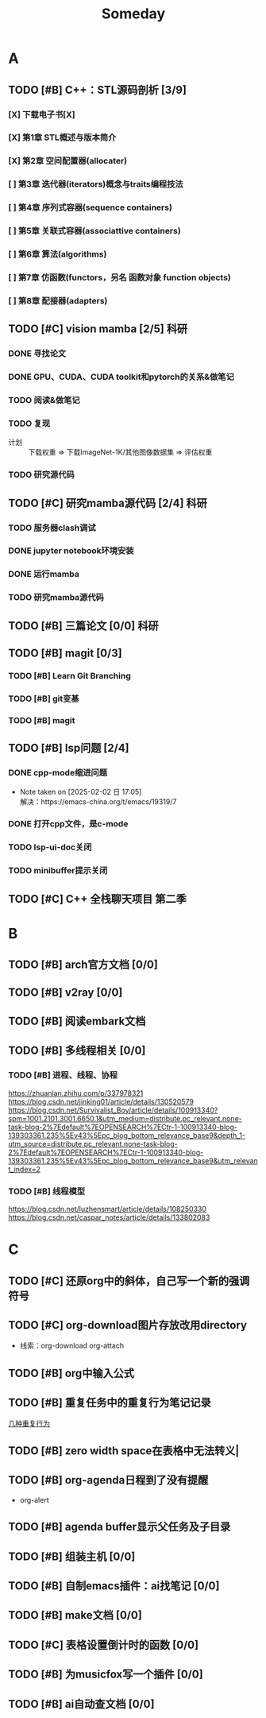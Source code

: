 #+title: Someday
#+STARTUP: show2levels

* A
** TODO [#B] C++：STL源码剖析 [3/9]
*** [X] 下载电子书[X]
*** [X] 第1章 STL概述与版本简介
*** [X] 第2章 空间配置器(allocater)
SCHEDULED: <2024-12-24 二 14:00>
:LOGBOOK:
CLOCK: [2024-12-24 二 13:59]--[2024-12-24 二 14:52] =>  0:53
CLOCK: [2024-12-24 二 13:58]--[2024-12-24 二 13:59] =>  0:01
:END:
*** [ ] 第3章 迭代器(iterators)概念与traits编程技法
:LOGBOOK:
CLOCK: [2024-12-24 二 14:53]--[2024-12-24 二 15:40] =>  0:47
:END:
*** [ ] 第4章 序列式容器(sequence containers)
*** [ ] 第5章 关联式容器(associattive containers)
*** [ ] 第6章 算法(algorithms)
*** [ ] 第7章 仿函数(functors，另名 函数对象 function objects)
*** [ ] 第8章 配接器(adapters)
** TODO [#C] vision mamba [2/5] :科研:
*** DONE 寻找论文
*** DONE GPU、CUDA、CUDA toolkit和pytorch的关系&做笔记
:LOGBOOK:
CLOCK: [2024-12-25 三 16:03]--[2024-12-25 三 16:21] =>  0:18
CLOCK: [2024-12-25 三 10:45]--[2024-12-25 三 11:04] =>  0:19
:END:
*** TODO 阅读&做笔记
*** TODO 复现
:LOGBOOK:
CLOCK: [2024-12-25 三 19:04]--[2024-12-25 三 19:49] =>  0:45
CLOCK: [2024-12-25 三 17:10]--[2024-12-25 三 18:07] =>  0:57
CLOCK: [2024-12-25 三 16:21]--[2024-12-25 三 17:09] =>  0:48
CLOCK: [2024-12-25 三 09:57]--[2024-12-25 三 10:44] =>  0:47
CLOCK: [2024-12-25 三 09:34]--[2024-12-25 三 09:57] =>  0:23
:END:
- 计划 :: 下载权重 => 下载ImageNet-1K/其他图像数据集 => 评估权重
*** TODO 研究源代码
** TODO [#C] 研究mamba源代码 [2/4] :科研:
:LOGBOOK:
CLOCK: [2025-01-02 四 07:52]--[2025-01-02 四 10:25] =>  2:33
CLOCK: [2025-01-01 三 12:25]--[2025-01-01 三 13:39] =>  1:14
:END:
*** TODO 服务器clash调试
*** DONE jupyter notebook环境安装
*** DONE 运行mamba
*** TODO 研究mamba源代码
** TODO [#B] 三篇论文 [0/0] :科研:
** TODO [#B] magit [0/3]
*** TODO [#B] Learn Git Branching
:LOGBOOK:
CLOCK: [2025-01-11 六 00:17]--[2025-01-11 六 00:57] =>  0:40
CLOCK: [2025-01-10 五 16:40]--[2025-01-10 五 17:04] =>  0:24
CLOCK: [2025-01-10 五 15:38]--[2025-01-10 五 16:00] =>  0:22
:END:
*** TODO [#B] git变基
*** TODO [#B] magit
** TODO [#B] lsp问题 [2/4]
*** DONE cpp-mode缩进问题
- Note taken on [2025-02-02 日 17:05] \\
  解决：https://emacs-china.org/t/emacs/19319/7
*** DONE 打开cpp文件，是c-mode
*** TODO lsp-ui-doc关闭
*** TODO minibuffer提示关闭
** TODO [#C] C++ 全栈聊天项目 第二季
* B
** TODO [#B] arch官方文档 [0/0]
** TODO [#B] v2ray [0/0]
** TODO [#B] 阅读embark文档
** TODO [#B] 多线程相关 [0/0]
*** TODO [#B] 进程、线程、协程
https://zhuanlan.zhihu.com/p/337978321
https://blog.csdn.net/jinking01/article/details/130520579
https://blog.csdn.net/Survivalist_Boy/article/details/100913340?spm=1001.2101.3001.6650.1&utm_medium=distribute.pc_relevant.none-task-blog-2%7Edefault%7EOPENSEARCH%7ECtr-1-100913340-blog-139303361.235%5Ev43%5Epc_blog_bottom_relevance_base9&depth_1-utm_source=distribute.pc_relevant.none-task-blog-2%7Edefault%7EOPENSEARCH%7ECtr-1-100913340-blog-139303361.235%5Ev43%5Epc_blog_bottom_relevance_base9&utm_relevant_index=2
*** TODO [#B] 线程模型
https://blog.csdn.net/luzhensmart/article/details/108250330
https://blog.csdn.net/caspar_notes/article/details/133802083
* C
** TODO [#C] 还原org中的斜体，自己写一个新的强调符号
** TODO [#C] org-download图片存放改用directory
+ 线索：org-download org-attach
** TODO [#B] org中输入公式
** TODO [#B] 重复任务中的重复行为笔记记录
[[file:~/.org/roam/20241223152839-org.org::*几种重复行为][几种重复行为]]
** TODO [#B] zero width space在表格中无法转义|
** TODO [#B] org-agenda日程到了没有提醒
- org-alert
** TODO [#B] agenda buffer显示父任务及子目录
** TODO [#B] 组装主机 [0/0]
** TODO [#B] 自制emacs插件：ai找笔记 [0/0]
** TODO [#B] make文档 [0/0]
** TODO [#C] 表格设置倒计时的函数 [0/0]
** TODO [#B] 为musicfox写一个插件 [0/0]
** TODO [#B] ai自动查文档 [0/0]
